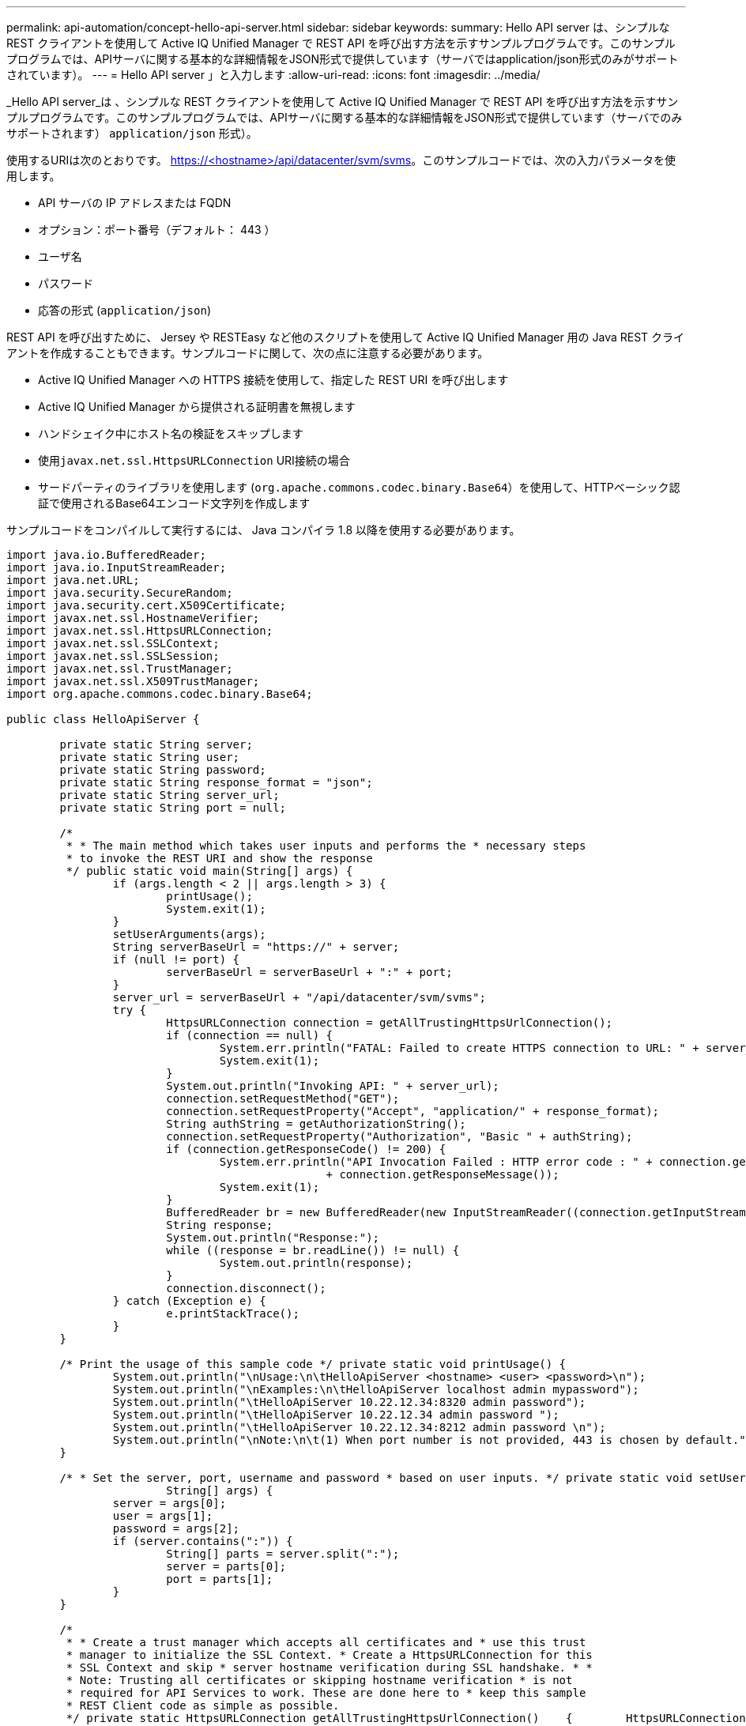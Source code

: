 ---
permalink: api-automation/concept-hello-api-server.html 
sidebar: sidebar 
keywords:  
summary: Hello API server は、シンプルな REST クライアントを使用して Active IQ Unified Manager で REST API を呼び出す方法を示すサンプルプログラムです。このサンプルプログラムでは、APIサーバに関する基本的な詳細情報をJSON形式で提供しています（サーバではapplication/json形式のみがサポートされています）。 
---
= Hello API server 」と入力します
:allow-uri-read: 
:icons: font
:imagesdir: ../media/


[role="lead"]
_Hello API server_は 、シンプルな REST クライアントを使用して Active IQ Unified Manager で REST API を呼び出す方法を示すサンプルプログラムです。このサンプルプログラムでは、APIサーバに関する基本的な詳細情報をJSON形式で提供しています（サーバでのみサポートされます） `application/json` 形式）。

使用するURIは次のとおりです。 https://<hostname>/api/datacenter/svm/svms[]。このサンプルコードでは、次の入力パラメータを使用します。

* API サーバの IP アドレスまたは FQDN
* オプション：ポート番号（デフォルト： 443 ）
* ユーザ名
* パスワード
* 応答の形式 (`application/json`)


REST API を呼び出すために、 Jersey や RESTEasy など他のスクリプトを使用して Active IQ Unified Manager 用の Java REST クライアントを作成することもできます。サンプルコードに関して、次の点に注意する必要があります。

* Active IQ Unified Manager への HTTPS 接続を使用して、指定した REST URI を呼び出します
* Active IQ Unified Manager から提供される証明書を無視します
* ハンドシェイク中にホスト名の検証をスキップします
* 使用``javax.net.ssl.HttpsURLConnection`` URI接続の場合
* サードパーティのライブラリを使用します (`org.apache.commons.codec.binary.Base64`）を使用して、HTTPベーシック認証で使用されるBase64エンコード文字列を作成します


サンプルコードをコンパイルして実行するには、 Java コンパイラ 1.8 以降を使用する必要があります。

[listing]
----
import java.io.BufferedReader;
import java.io.InputStreamReader;
import java.net.URL;
import java.security.SecureRandom;
import java.security.cert.X509Certificate;
import javax.net.ssl.HostnameVerifier;
import javax.net.ssl.HttpsURLConnection;
import javax.net.ssl.SSLContext;
import javax.net.ssl.SSLSession;
import javax.net.ssl.TrustManager;
import javax.net.ssl.X509TrustManager;
import org.apache.commons.codec.binary.Base64;

public class HelloApiServer {

	private static String server;
	private static String user;
	private static String password;
	private static String response_format = "json";
	private static String server_url;
	private static String port = null;

	/*
	 * * The main method which takes user inputs and performs the * necessary steps
	 * to invoke the REST URI and show the response
	 */ public static void main(String[] args) {
		if (args.length < 2 || args.length > 3) {
			printUsage();
			System.exit(1);
		}
		setUserArguments(args);
		String serverBaseUrl = "https://" + server;
		if (null != port) {
			serverBaseUrl = serverBaseUrl + ":" + port;
		}
		server_url = serverBaseUrl + "/api/datacenter/svm/svms";
		try {
			HttpsURLConnection connection = getAllTrustingHttpsUrlConnection();
			if (connection == null) {
				System.err.println("FATAL: Failed to create HTTPS connection to URL: " + server_url);
				System.exit(1);
			}
			System.out.println("Invoking API: " + server_url);
			connection.setRequestMethod("GET");
			connection.setRequestProperty("Accept", "application/" + response_format);
			String authString = getAuthorizationString();
			connection.setRequestProperty("Authorization", "Basic " + authString);
			if (connection.getResponseCode() != 200) {
				System.err.println("API Invocation Failed : HTTP error code : " + connection.getResponseCode() + " : "
						+ connection.getResponseMessage());
				System.exit(1);
			}
			BufferedReader br = new BufferedReader(new InputStreamReader((connection.getInputStream())));
			String response;
			System.out.println("Response:");
			while ((response = br.readLine()) != null) {
				System.out.println(response);
			}
			connection.disconnect();
		} catch (Exception e) {
			e.printStackTrace();
		}
	}

	/* Print the usage of this sample code */ private static void printUsage() {
		System.out.println("\nUsage:\n\tHelloApiServer <hostname> <user> <password>\n");
		System.out.println("\nExamples:\n\tHelloApiServer localhost admin mypassword");
		System.out.println("\tHelloApiServer 10.22.12.34:8320 admin password");
		System.out.println("\tHelloApiServer 10.22.12.34 admin password ");
		System.out.println("\tHelloApiServer 10.22.12.34:8212 admin password \n");
		System.out.println("\nNote:\n\t(1) When port number is not provided, 443 is chosen by default.");
	}

	/* * Set the server, port, username and password * based on user inputs. */ private static void setUserArguments(
			String[] args) {
		server = args[0];
		user = args[1];
		password = args[2];
		if (server.contains(":")) {
			String[] parts = server.split(":");
			server = parts[0];
			port = parts[1];
		}
	}

	/*
	 * * Create a trust manager which accepts all certificates and * use this trust
	 * manager to initialize the SSL Context. * Create a HttpsURLConnection for this
	 * SSL Context and skip * server hostname verification during SSL handshake. * *
	 * Note: Trusting all certificates or skipping hostname verification * is not
	 * required for API Services to work. These are done here to * keep this sample
	 * REST Client code as simple as possible.
	 */ private static HttpsURLConnection getAllTrustingHttpsUrlConnection()    {        HttpsURLConnection conn = null;        try {            /* Creating a trust manager that does not validate certificate chains */            TrustManager[] trustAllCertificatesManager = new                    TrustManager[]{new X509TrustManager(){
	 public X509Certificate[] getAcceptedIssuers(){return  null;}
	 public void checkClientTrusted(X509Certificate[]                                                       certs, String authType){}
	 public void checkServerTrusted(X509Certificate[]                                                       certs, String authType){}            }};            /* Initialize the SSLContext with the all-trusting trust manager */
	 SSLContext sslContext = SSLContext.getInstance("TLS");            sslContext.init(null, trustAllCertificatesManager, new                    SecureRandom());            HttpsURLConnection.setDefaultSSLSocketFactory(sslContext.getSocketFactory());            URL url = new URL(server_url);            conn = (HttpsURLConnection) url.openConnection();            /* Do not perform an actual hostname verification during SSL Handshake.            Let all hostname pass through as verified.*/            conn.setHostnameVerifier(new HostnameVerifier() {                public boolean verify(String host, SSLSession                        session) {                    return true;                }            });        } catch (Exception e) {            e.printStackTrace();        }        return conn;    }

	/*
	 * * This forms the Base64 encoded string using the username and password *
	 * provided by the user. This is required for HTTP Basic Authentication.
	 */ private static String getAuthorizationString() {
		String userPassword = user + ":" + password;
		byte[] authEncodedBytes = Base64.encodeBase64(userPassword.getBytes());
		String authString = new String(authEncodedBytes);
		return authString;
	}

}
----